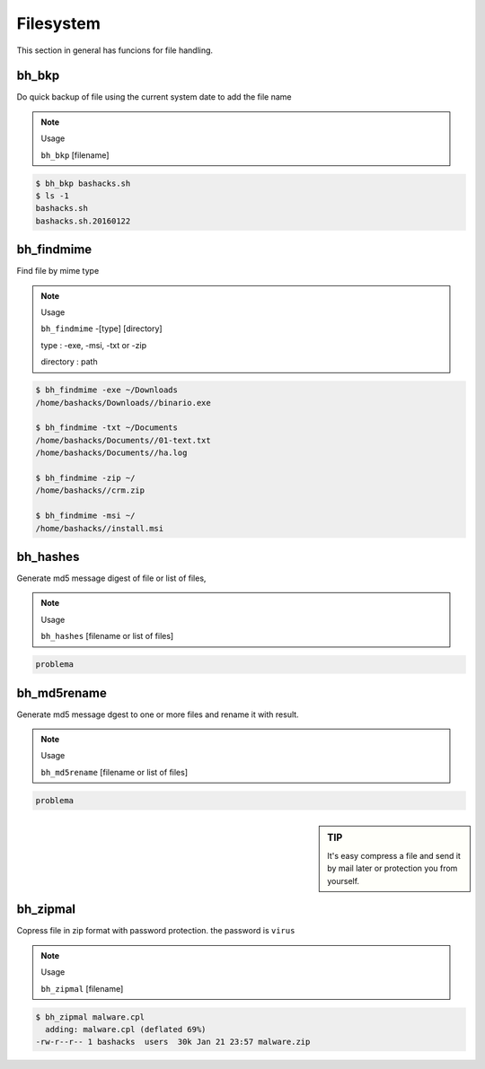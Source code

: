 Filesystem
===========

This section in general has funcions for file handling.

bh_bkp
------

Do quick backup of file using the current system date to add the file name

.. note:: 
    Usage

    ``bh_bkp`` [filename]


.. code-block:: bash
    
    $ bh_bkp bashacks.sh
    $ ls -1
    bashacks.sh
    bashacks.sh.20160122


bh_findmime
------------

Find file by mime type

.. note::

    Usage

    ``bh_findmime`` -[type] [directory]

    type : -exe, -msi, -txt or -zip

    directory : path


.. code-block:: bash
    
    $ bh_findmime -exe ~/Downloads
    /home/bashacks/Downloads//binario.exe

    $ bh_findmime -txt ~/Documents
    /home/bashacks/Documents//01-text.txt
    /home/bashacks/Documents//ha.log

    $ bh_findmime -zip ~/
    /home/bashacks//crm.zip

    $ bh_findmime -msi ~/
    /home/bashacks//install.msi



bh_hashes
---------

Generate md5 message digest of file or list of files, 

.. note::

    Usage

    ``bh_hashes`` [filename or list of files]


.. code-block:: bash

    problema


bh_md5rename
------------

Generate md5 message dgest to one or more files and rename it with result.

.. note::
    
    Usage

    ``bh_md5rename`` [filename or list of files]


.. code-block:: bash

    problema


.. sidebar:: TIP
    
    It's easy compress a file and send it by mail later or protection you from yourself.


bh_zipmal
---------

Copress file in zip format with password protection. the password is ``virus``

.. note::

    Usage

    ``bh_zipmal`` [filename]


.. code-block:: bash

    $ bh_zipmal malware.cpl
      adding: malware.cpl (deflated 69%)
    -rw-r--r-- 1 bashacks  users  30k Jan 21 23:57 malware.zip



